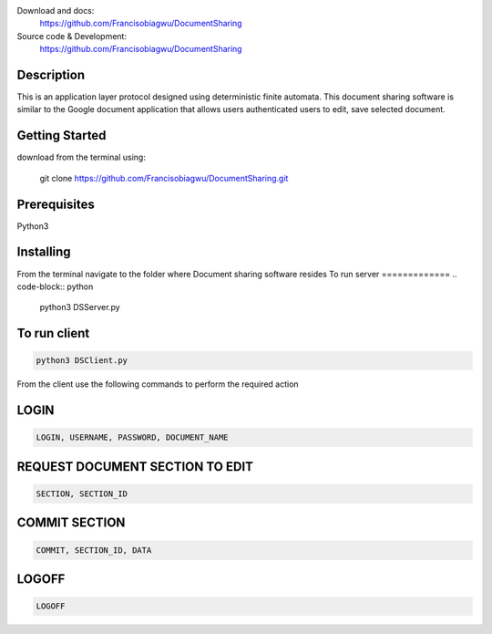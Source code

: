 

.. image:: https://github.com/Francisobiagwu/DocumentSharing/blob/master/pythonVersion.svg
    :target: https://github.com/Francisobiagwu/DocumentSharing
    :alt: Supported Python versions


Download and docs:
    https://github.com/Francisobiagwu/DocumentSharing
    
Source code & Development:
   https://github.com/Francisobiagwu/DocumentSharing

Description
===========

This is an application layer protocol designed using deterministic finite automata. This document sharing software is similar to the Google document application that allows users authenticated users to edit, save selected document.


Getting Started
==============
download from the terminal using:



    git clone https://github.com/Francisobiagwu/DocumentSharing.git


Prerequisites
=============
Python3 

Installing
===========

From the terminal navigate to the folder where Document sharing software resides
To run server
=============
.. code-block:: python

    python3 DSServer.py

To run client
=============
.. code-block:: python

    python3 DSClient.py


From the client use the following commands to perform the required action

LOGIN
==========
.. code-block:: python

    LOGIN, USERNAME, PASSWORD, DOCUMENT_NAME 

REQUEST DOCUMENT SECTION TO EDIT
=============================
.. code-block:: python

    SECTION, SECTION_ID


COMMIT SECTION
=======================
.. code-block:: python

    COMMIT, SECTION_ID, DATA 


LOGOFF
======================
.. code-block:: python

    LOGOFF      

